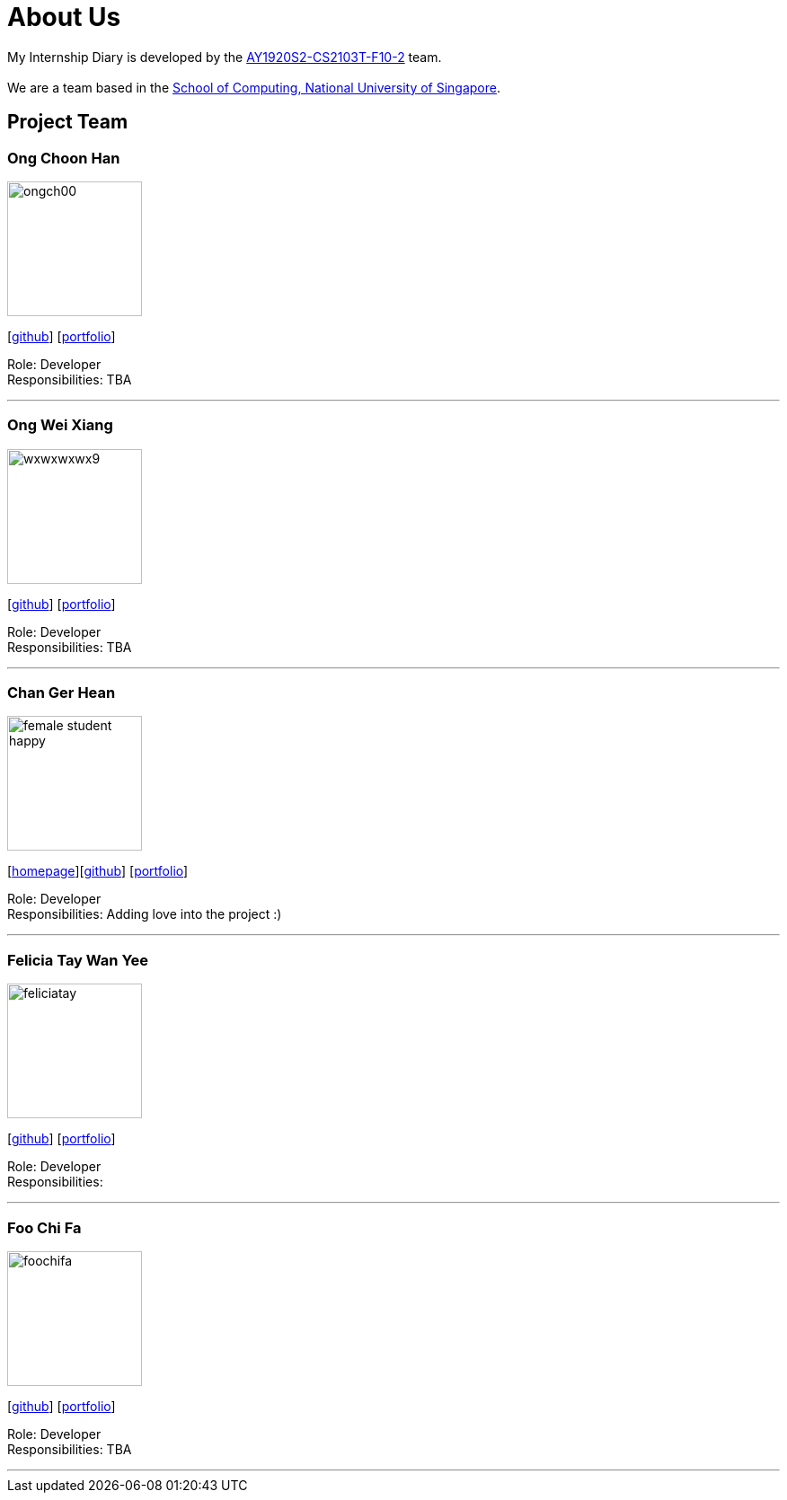 = About Us
:site-section: AboutUs
:relfileprefix: team/
:imagesDir: images
:stylesDir: stylesheets

My Internship Diary is developed by the https://github.com/AY1920S2-CS2103T-F10-2/main[AY1920S2-CS2103T-F10-2] team. +
{empty} +
We are a team based in the http://www.comp.nus.edu.sg[School of Computing, National University of Singapore].

== Project Team

=== Ong Choon Han
image::ongch00.png[width="150", align="left"]
{empty}[https://github.com/ongch00[github]] [<<ongch00#, portfolio>>]

Role: Developer +
Responsibilities: TBA

'''

=== Ong Wei Xiang
image::wxwxwxwx9.png[width="150", align="left"]
{empty}[http://github.com/wxwxwxwx9[github]] [<<wxwxwxwx9#, portfolio>>]

Role: Developer +
Responsibilities: TBA

'''

=== Chan Ger Hean
image::female_student_happy.png[width="150", align="left"]
{empty}[https://gerhean.github.io/[homepage]][http://github.com/gerhean[github]] [<<gerhean#, portfolio>>]

Role: Developer +
Responsibilities: Adding love into the project :)

'''

=== Felicia Tay Wan Yee
image::feliciatay.png[width="150", align="left"]
{empty}[https://github.com/FeliciaTay[github]] [<<felicia#, portfolio>>]

Role: Developer +
Responsibilities:

'''

=== Foo Chi Fa
image::foochifa.png[width="150", align="left"]
{empty}[http://github.com/foochifa[github]] [<<foochifa#, portfolio>>]

Role: Developer +
Responsibilities: TBA

'''

